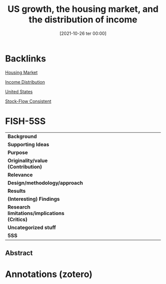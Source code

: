 #+title:      US growth, the housing market, and the distribution of income
#+date:       [2021-10-26 ter 00:00]
#+filetags:   :bib:
#+identifier: 20211026T000002
#+OPTIONS: num:nil ^:{} toc:nil
#+reference:  zezza_2008_US

* Backlinks

[[denote:20250202T120856][Housing Market]]

[[denote:20250202T113822][Income Distribution]]

[[denote:20250204T173452][United States]]

[[denote:20250203T184028][Stock-Flow Consistent]]

* FISH-5SS

|---------------------------------------------+-----|
| <40>                                        |<50> |
| *Background*                                  |     |
| *Supporting Ideas*                            |     |
| *Purpose*                                     |     |
| *Originality/value (Contribution)*            |     |
| *Relevance*                                   |     |
| *Design/methodology/approach*                 |     |
| *Results*                                     |     |
| *(Interesting) Findings*                      |     |
| *Research limitations/implications (Critics)* |     |
| *Uncategorized stuff*                         |     |
| *5SS*                                         |     |
|---------------------------------------------+-----|


** Abstract

#+BEGIN_ABSTRACT

#+END_ABSTRACT


* Annotations (zotero)
